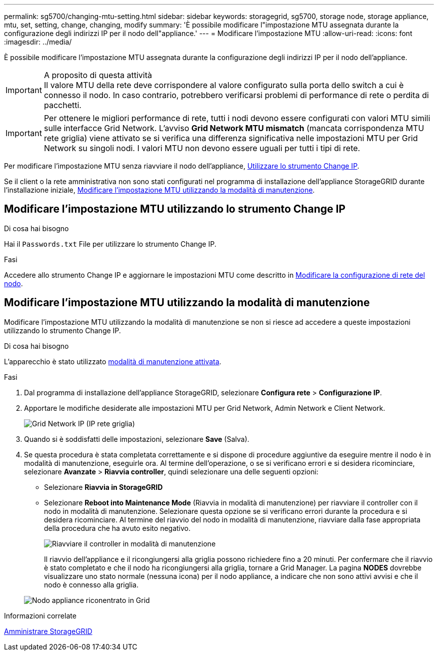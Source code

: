 ---
permalink: sg5700/changing-mtu-setting.html 
sidebar: sidebar 
keywords: storagegrid, sg5700, storage node, storage appliance, mtu, set, setting, change, changing, modify 
summary: 'È possibile modificare l"impostazione MTU assegnata durante la configurazione degli indirizzi IP per il nodo dell"appliance.' 
---
= Modificare l'impostazione MTU
:allow-uri-read: 
:icons: font
:imagesdir: ../media/


[role="lead"]
È possibile modificare l'impostazione MTU assegnata durante la configurazione degli indirizzi IP per il nodo dell'appliance.

.A proposito di questa attività

IMPORTANT: Il valore MTU della rete deve corrispondere al valore configurato sulla porta dello switch a cui è connesso il nodo. In caso contrario, potrebbero verificarsi problemi di performance di rete o perdita di pacchetti.


IMPORTANT: Per ottenere le migliori performance di rete, tutti i nodi devono essere configurati con valori MTU simili sulle interfacce Grid Network. L'avviso *Grid Network MTU mismatch* (mancata corrispondenza MTU rete griglia) viene attivato se si verifica una differenza significativa nelle impostazioni MTU per Grid Network su singoli nodi. I valori MTU non devono essere uguali per tutti i tipi di rete.

Per modificare l'impostazione MTU senza riavviare il nodo dell'appliance, <<Modificare l'impostazione MTU utilizzando lo strumento Change IP,Utilizzare lo strumento Change IP>>.

Se il client o la rete amministrativa non sono stati configurati nel programma di installazione dell'appliance StorageGRID durante l'installazione iniziale, <<Modificare l'impostazione MTU utilizzando la modalità di manutenzione,Modificare l'impostazione MTU utilizzando la modalità di manutenzione>>.



== Modificare l'impostazione MTU utilizzando lo strumento Change IP

.Di cosa hai bisogno
Hai il `Passwords.txt` File per utilizzare lo strumento Change IP.

.Fasi
Accedere allo strumento Change IP e aggiornare le impostazioni MTU come descritto in xref:../maintain/changing-nodes-network-configuration.adoc[Modificare la configurazione di rete del nodo].



== Modificare l'impostazione MTU utilizzando la modalità di manutenzione

Modificare l'impostazione MTU utilizzando la modalità di manutenzione se non si riesce ad accedere a queste impostazioni utilizzando lo strumento Change IP.

.Di cosa hai bisogno
L'apparecchio è stato utilizzato xref:placing-appliance-into-maintenance-mode.adoc[modalità di manutenzione attivata].

.Fasi
. Dal programma di installazione dell'appliance StorageGRID, selezionare *Configura rete* > *Configurazione IP*.
. Apportare le modifiche desiderate alle impostazioni MTU per Grid Network, Admin Network e Client Network.
+
image::../media/grid_network_static.png[Grid Network IP (IP rete griglia)]

. Quando si è soddisfatti delle impostazioni, selezionare *Save* (Salva).
. Se questa procedura è stata completata correttamente e si dispone di procedure aggiuntive da eseguire mentre il nodo è in modalità di manutenzione, eseguirle ora. Al termine dell'operazione, o se si verificano errori e si desidera ricominciare, selezionare *Avanzate* > *Riavvia controller*, quindi selezionare una delle seguenti opzioni:
+
** Selezionare *Riavvia in StorageGRID*
** Selezionare *Reboot into Maintenance Mode* (Riavvia in modalità di manutenzione) per riavviare il controller con il nodo in modalità di manutenzione. Selezionare questa opzione se si verificano errori durante la procedura e si desidera ricominciare. Al termine del riavvio del nodo in modalità di manutenzione, riavviare dalla fase appropriata della procedura che ha avuto esito negativo.
+
image::../media/reboot_controller_from_maintenance_mode.png[Riavviare il controller in modalità di manutenzione]

+
Il riavvio dell'appliance e il ricongiungersi alla griglia possono richiedere fino a 20 minuti. Per confermare che il riavvio è stato completato e che il nodo ha ricongiungersi alla griglia, tornare a Grid Manager. La pagina *NODES* dovrebbe visualizzare uno stato normale (nessuna icona) per il nodo appliance, a indicare che non sono attivi avvisi e che il nodo è connesso alla griglia.

+
image::../media/nodes_menu.png[Nodo appliance riconentrato in Grid]





.Informazioni correlate
xref:../admin/index.adoc[Amministrare StorageGRID]
